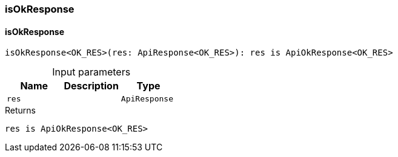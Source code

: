[#_isOkResponse]
=== isOkResponse

// tag::methods[]
[#_isOkResponse_isOkResponse_res_ApiResponse]
==== isOkResponse

[source,httpts]
----
isOkResponse<OK_RES>(res: ApiResponse<OK_RES>): res is ApiOkResponse<OK_RES>
----



[caption=""]
.Input parameters
[cols=",,"]
[options="header"]
|===
|Name |Description |Type
a| `res` a|  a| `ApiResponse`
|===

[caption=""]
.Returns
`res is ApiOkResponse<OK_RES>`

// end::methods[]

